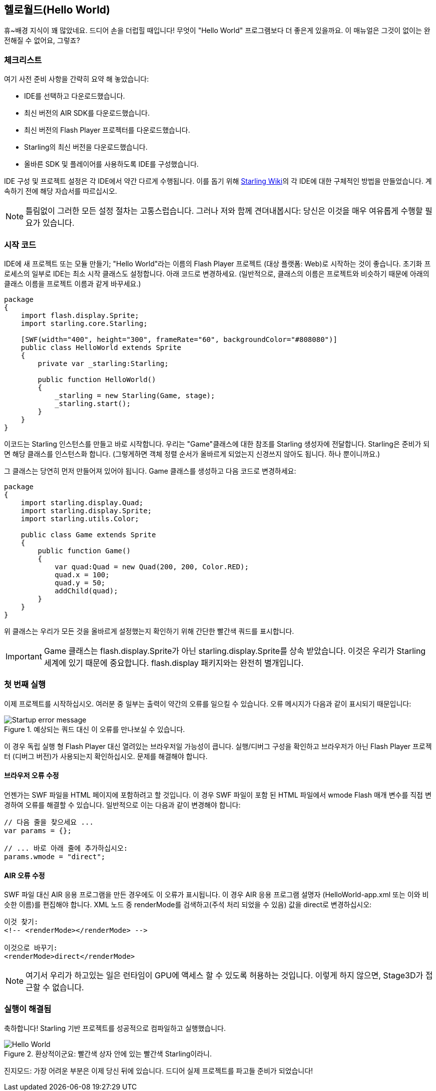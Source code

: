 == 헬로월드(Hello World)
ifndef::imagesdir[:imagesdir: ../../img]

휴~배경 지식이 꽤 많았네요.
드디어 손을 더럽힐 때입니다!
무엇이 "Hello World" 프로그램보다 더 좋은게 있을까요.
이 매뉴얼은 그것이 없이는 완전해질 수 없어요, 그렇죠?

=== 체크리스트

여기 사전 준비 사항을 간략히 요약 해 놓았습니다:

* IDE를 선택하고 다운로드했습니다.
* 최신 버전의 AIR SDK를 다운로드했습니다.
* 최신 버전의 Flash Player 프로젝터를 다운로드했습니다.
* Starling의 최신 버전을 다운로드했습니다.
* 올바른 SDK 및 플레이어를 사용하도록 IDE를 구성했습니다.

IDE 구성 및 프로젝트 설정은 각 IDE에서 약간 다르게 수행됩니다.
이를 돕기 위해 http://wiki.starling-framework.org/manual/[Starling Wiki]의 각 IDE에 대한 구체적인 방법을 만들었습니다.
계속하기 전에 해당 자습서를 따르십시오.

NOTE: 틀림없이 그러한 모든 설정 절차는 고통스럽습니다. 그러나 저와 함께 견뎌내봅시다: 당신은 이것을 매우 여유롭게 수행할 필요가 있습니다.

=== 시작 코드

IDE에 새 프로젝트 또는 모듈 만들기; "Hello World"라는 이름의 Flash Player 프로젝트 (대상 플랫폼: Web)로 시작하는 것이 좋습니다.
초기화 프로세스의 일부로 IDE는 최소 시작 클래스도 설정합니다.
아래 코드로 변경하세요.
(일반적으로, 클래스의 이름은 프로젝트와 비슷하기 때문에 아래의 클래스 이름을 프로젝트 이름과 같게 바꾸세요.)

[source, as3]
----
package
{
    import flash.display.Sprite;
    import starling.core.Starling;

    [SWF(width="400", height="300", frameRate="60", backgroundColor="#808080")]
    public class HelloWorld extends Sprite
    {
        private var _starling:Starling;

        public function HelloWorld()
        {
            _starling = new Starling(Game, stage);
            _starling.start();
        }
    }
}
----

이코드는 Starling 인스턴스를 만들고 바로 시작합니다.
우리는 "Game"클래스에 대한 참조를 Starling 생성자에 전달합니다.
Starling은 준비가 되면 해당 클래스를 인스턴스화 합니다.
(그렇게하면 객체 정렬 순서가 올바르게 되었는지 신경쓰지 않아도 됩니다. 하나 뿐이니까요.)

그 클래스는 당연히 먼저 만들어져 있어야 됩니다.
Game 클래스를 생성하고 다음 코드로 변경하세요:

[source, as3]
----
package
{
    import starling.display.Quad;
    import starling.display.Sprite;
    import starling.utils.Color;

    public class Game extends Sprite
    {
        public function Game()
        {
            var quad:Quad = new Quad(200, 200, Color.RED);
            quad.x = 100;
            quad.y = 50;
            addChild(quad);
        }
    }
}
----

위 클래스는 우리가 모든 것을 올바르게 설정했는지 확인하기 위해 간단한 빨간색 쿼드를 표시합니다.

IMPORTANT: Game 클래스는 flash.display.Sprite가 아닌 starling.display.Sprite를 상속 받았습니다.
이것은 우리가 Starling 세계에 있기 때문에 중요합니다.
flash.display 패키지와는 완전히 별개입니다.

=== 첫 번째 실행

이제 프로젝트를 시작하십시오.
여러분 중 일부는 출력이 약간의 오류를 일으킬 수 있습니다.
오류 메시지가 다음과 같이 표시되기 때문입니다:

.예상되는 쿼드 대신 이 오류를 만나보실 수 있습니다.
image::startup-error.png["Startup error message"]

이 경우 독립 실행 형 Flash Player 대신 열려있는 브라우저일 가능성이 큽니다.
실행/디버그 구성을 확인하고 브라우저가 아닌 Flash Player 프로젝터 (디버그 버전)가 사용되는지 확인하십시오.
문제를 해결해야 합니다.

==== 브라우저 오류 수정

언젠가는 SWF 파일을 HTML 페이지에 포함하려고 할 것입니다.
이 경우 SWF 파일이 포함 된 HTML 파일에서 wmode Flash 매개 변수를 직접 변경하여 오류를 해결할 수 있습니다.
일반적으로 이는 다음과 같이 변경해야 합니다:

[source, js]
----
// 다음 줄을 찾으세요 ...
var params = {};

// ... 바로 아래 줄에 추가하십시오:
params.wmode = "direct";
----

==== AIR 오류 수정

SWF 파일 대신 AIR 응용 프로그램을 만든 경우에도 이 오류가 표시됩니다.
이 경우 AIR 응용 프로그램 설명자 (HelloWorld-app.xml 또는 이와 비슷한 이름)를 편집해야 합니다.
XML 노드 중 renderMode를 검색하고(주석 처리 되었을 수 있음) 값을 direct로 변경하십시오:

[source, xml]
----
이것 찾기:
<!-- <renderMode></renderMode> -->

이것으로 바꾸기:
<renderMode>direct</renderMode>
----

NOTE: 여기서 우리가 하고있는 일은 런타임이 GPU에 액세스 할 수 있도록 허용하는 것입니다.
이렇게 하지 않으면, Stage3D가 접근할 수 없습니다.

=== 실행이 해결됨

축하합니다! Starling 기반 프로젝트를 성공적으로 컴파일하고 실행했습니다.

.환상적이군요: 빨간색 상자 안에 있는 빨간색 Starling이라니.
image::hello-world.png["Hello World"]

진지모드: 가장 어려운 부분은 이제 당신 뒤에 있습니다.
드디어 실제 프로젝트를 파고들 준비가 되었습니다!
